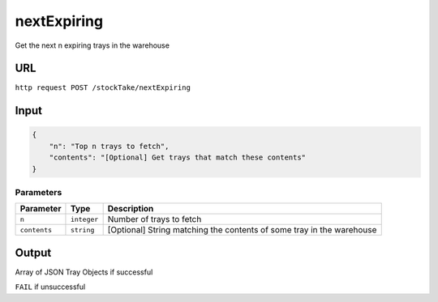 =========================================================
nextExpiring
=========================================================
Get the next n expiring trays in the warehouse

URL
-----

``http request POST /stockTake/nextExpiring``

Input
-----

.. code:: json

   {
       "n": "Top n trays to fetch",
       "contents": "[Optional] Get trays that match these contents"
   }

Parameters
~~~~~~~~~~

+-----------------+---------------------------+------------------------+
| Parameter       | Type                      | Description            |
+=================+===========================+========================+
| ``n``           | ``integer``               | Number of trays to     |
|                 |                           | fetch                  |
+-----------------+---------------------------+------------------------+
| ``contents``    | ``string``                | [Optional] String      |
|                 |                           | matching the contents  |
|                 |                           | of some tray in the    |
|                 |                           | warehouse              |
+-----------------+---------------------------+------------------------+

Output
------

Array of JSON Tray Objects if successful

``FAIL`` if unsuccessful
